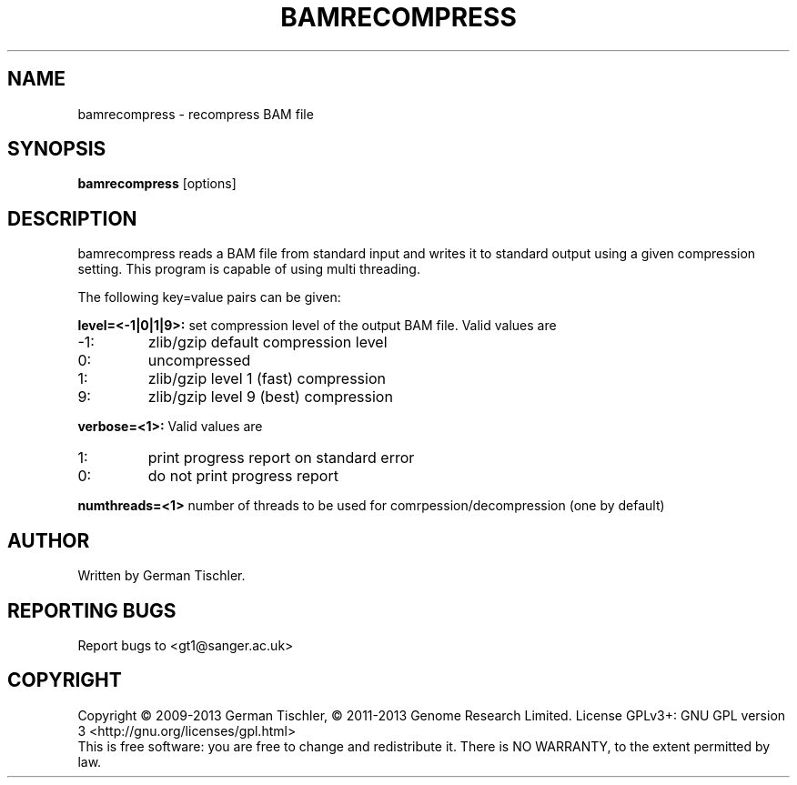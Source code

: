 .TH BAMRECOMPRESS 1 "July 2013" BIOBAMBAM
.SH NAME
bamrecompress - recompress BAM file
.SH SYNOPSIS
.PP
.B bamrecompress
[options]
.SH DESCRIPTION
bamrecompress reads a BAM file from standard input and writes it to standard
output using a given compression setting. This program is capable of using
multi threading.
.PP
The following key=value pairs can be given:
.PP
.B level=<-1|0|1|9>:
set compression level of the output BAM file. Valid
values are
.IP -1:
zlib/gzip default compression level
.IP 0:
uncompressed
.IP 1:
zlib/gzip level 1 (fast) compression
.IP 9:
zlib/gzip level 9 (best) compression
.PP
.B verbose=<1>:
Valid values are
.IP 1:
print progress report on standard error
.IP 0:
do not print progress report
.PP
.B numthreads=<1>
number of threads to be used for comrpession/decompression (one by default)
.SH AUTHOR
Written by German Tischler.
.SH "REPORTING BUGS"
Report bugs to <gt1@sanger.ac.uk>
.SH COPYRIGHT
Copyright \(co 2009-2013 German Tischler, \(co 2011-2013 Genome Research Limited.
License GPLv3+: GNU GPL version 3 <http://gnu.org/licenses/gpl.html>
.br
This is free software: you are free to change and redistribute it.
There is NO WARRANTY, to the extent permitted by law.
